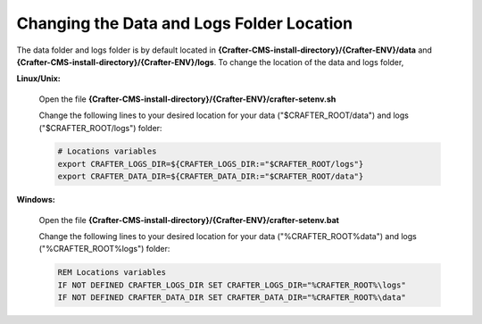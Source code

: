.. index:: Changing the Data and Logs Folder Location, Change Data Folder Location, Change Log Folder Location

.. _change-log-data-folder-location:

==========================================
Changing the Data and Logs Folder Location
==========================================

The data folder and logs folder is by default located in **{Crafter-CMS-install-directory}/{Crafter-ENV}/data** and **{Crafter-CMS-install-directory}/{Crafter-ENV}/logs**.  To change the location of the data and logs folder,

**Linux/Unix:**

    Open the file **{Crafter-CMS-install-directory}/{Crafter-ENV}/crafter-setenv.sh**

    Change the following lines to your desired location for your data ("$CRAFTER_ROOT/data") and logs ("$CRAFTER_ROOT/logs") folder:

    .. code-block:: bash

        # Locations variables
        export CRAFTER_LOGS_DIR=${CRAFTER_LOGS_DIR:="$CRAFTER_ROOT/logs"}
        export CRAFTER_DATA_DIR=${CRAFTER_DATA_DIR:="$CRAFTER_ROOT/data"}


**Windows:**

    Open the file **{Crafter-CMS-install-directory}/{Crafter-ENV}/crafter-setenv.bat**

    Change the following lines to your desired location for your data ("%CRAFTER_ROOT%\data") and logs ("%CRAFTER_ROOT%\logs") folder:

    .. code-block:: bat

        REM Locations variables
        IF NOT DEFINED CRAFTER_LOGS_DIR SET CRAFTER_LOGS_DIR="%CRAFTER_ROOT%\logs"
        IF NOT DEFINED CRAFTER_DATA_DIR SET CRAFTER_DATA_DIR="%CRAFTER_ROOT%\data"

